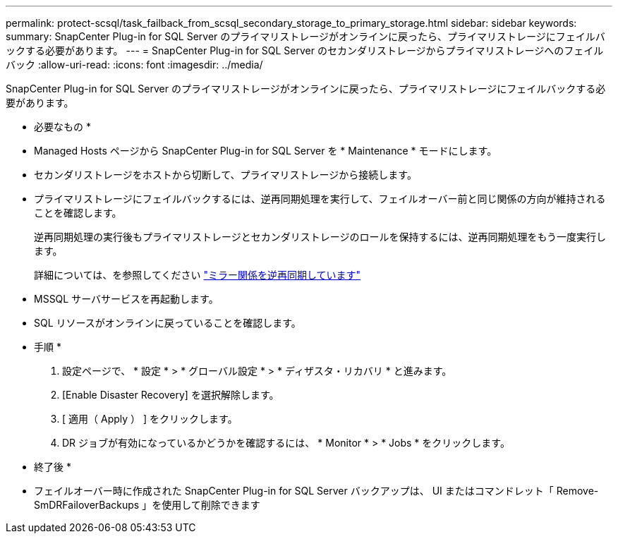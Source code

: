 ---
permalink: protect-scsql/task_failback_from_scsql_secondary_storage_to_primary_storage.html 
sidebar: sidebar 
keywords:  
summary: SnapCenter Plug-in for SQL Server のプライマリストレージがオンラインに戻ったら、プライマリストレージにフェイルバックする必要があります。 
---
= SnapCenter Plug-in for SQL Server のセカンダリストレージからプライマリストレージへのフェイルバック
:allow-uri-read: 
:icons: font
:imagesdir: ../media/


[role="lead"]
SnapCenter Plug-in for SQL Server のプライマリストレージがオンラインに戻ったら、プライマリストレージにフェイルバックする必要があります。

* 必要なもの *

* Managed Hosts ページから SnapCenter Plug-in for SQL Server を * Maintenance * モードにします。
* セカンダリストレージをホストから切断して、プライマリストレージから接続します。
* プライマリストレージにフェイルバックするには、逆再同期処理を実行して、フェイルオーバー前と同じ関係の方向が維持されることを確認します。
+
逆再同期処理の実行後もプライマリストレージとセカンダリストレージのロールを保持するには、逆再同期処理をもう一度実行します。

+
詳細については、を参照してください link:https://docs.netapp.com/us-en/ontap-sm-classic/online-help-96-97/task_reverse_resynchronizing_snapmirror_relationships.html["ミラー関係を逆再同期しています"]

* MSSQL サーバサービスを再起動します。
* SQL リソースがオンラインに戻っていることを確認します。


* 手順 *

. 設定ページで、 * 設定 * > * グローバル設定 * > * ディザスタ・リカバリ * と進みます。
. [Enable Disaster Recovery] を選択解除します。
. [ 適用（ Apply ） ] をクリックします。
. DR ジョブが有効になっているかどうかを確認するには、 * Monitor * > * Jobs * をクリックします。


* 終了後 *

* フェイルオーバー時に作成された SnapCenter Plug-in for SQL Server バックアップは、 UI またはコマンドレット「 Remove-SmDRFailoverBackups 」を使用して削除できます

